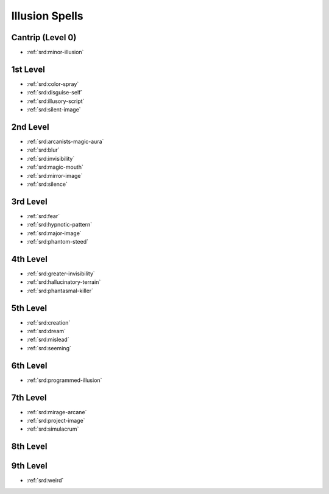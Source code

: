 .. _srd:illusion-spells:

Illusion Spells
---------------

Cantrip (Level 0)
~~~~~~~~~~~~~~~~~
- :ref:`srd:minor-illusion`

1st Level
~~~~~~~~~
- :ref:`srd:color-spray`
- :ref:`srd:disguise-self`
- :ref:`srd:illusory-script`
- :ref:`srd:silent-image`

2nd Level
~~~~~~~~~
- :ref:`srd:arcanists-magic-aura`
- :ref:`srd:blur`
- :ref:`srd:invisibility`
- :ref:`srd:magic-mouth`
- :ref:`srd:mirror-image`
- :ref:`srd:silence`

3rd Level
~~~~~~~~~
- :ref:`srd:fear`
- :ref:`srd:hypnotic-pattern`
- :ref:`srd:major-image`
- :ref:`srd:phantom-steed`

4th Level
~~~~~~~~~
- :ref:`srd:greater-invisibility`
- :ref:`srd:hallucinatory-terrain`
- :ref:`srd:phantasmal-killer`

5th Level
~~~~~~~~~
- :ref:`srd:creation`
- :ref:`srd:dream`
- :ref:`srd:mislead`
- :ref:`srd:seeming`

6th Level
~~~~~~~~~
- :ref:`srd:programmed-illusion`

7th Level
~~~~~~~~~
- :ref:`srd:mirage-arcane`
- :ref:`srd:project-image`
- :ref:`srd:simulacrum`

8th Level
~~~~~~~~~

9th Level
~~~~~~~~~
- :ref:`srd:weird`